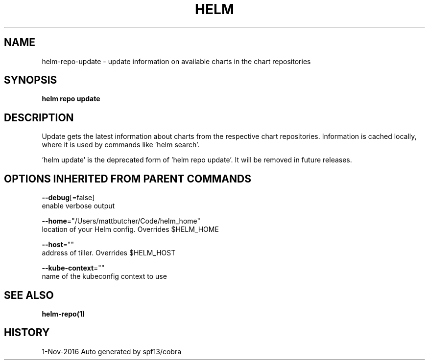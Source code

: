 .TH "HELM" "1" "Nov 2016" "Auto generated by spf13/cobra" "" 
.nh
.ad l


.SH NAME
.PP
helm\-repo\-update \- update information on available charts in the chart repositories


.SH SYNOPSIS
.PP
\fBhelm repo update\fP


.SH DESCRIPTION
.PP
Update gets the latest information about charts from the respective chart repositories.
Information is cached locally, where it is used by commands like 'helm search'.

.PP
\&'helm update' is the deprecated form of 'helm repo update'. It will be removed in
future releases.


.SH OPTIONS INHERITED FROM PARENT COMMANDS
.PP
\fB\-\-debug\fP[=false]
    enable verbose output

.PP
\fB\-\-home\fP="/Users/mattbutcher/Code/helm\_home"
    location of your Helm config. Overrides $HELM\_HOME

.PP
\fB\-\-host\fP=""
    address of tiller. Overrides $HELM\_HOST

.PP
\fB\-\-kube\-context\fP=""
    name of the kubeconfig context to use


.SH SEE ALSO
.PP
\fBhelm\-repo(1)\fP


.SH HISTORY
.PP
1\-Nov\-2016 Auto generated by spf13/cobra
